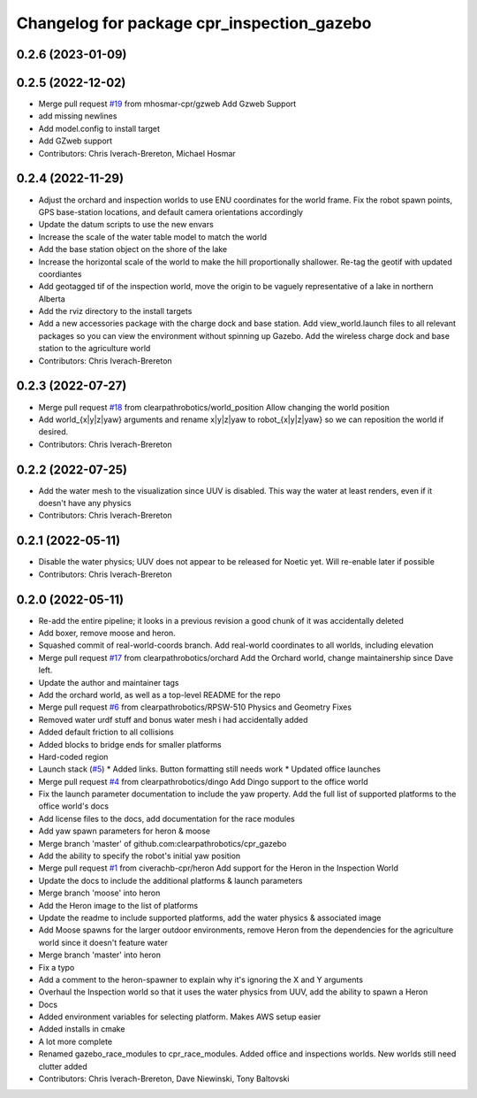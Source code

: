 ^^^^^^^^^^^^^^^^^^^^^^^^^^^^^^^^^^^^^^^^^^^
Changelog for package cpr_inspection_gazebo
^^^^^^^^^^^^^^^^^^^^^^^^^^^^^^^^^^^^^^^^^^^

0.2.6 (2023-01-09)
------------------

0.2.5 (2022-12-02)
------------------
* Merge pull request `#19 <https://github.com/clearpathrobotics/cpr_gazebo/issues/19>`_ from mhosmar-cpr/gzweb
  Add Gzweb Support
* add missing newlines
* Add model.config to install target
* Add GZweb support
* Contributors: Chris Iverach-Brereton, Michael Hosmar

0.2.4 (2022-11-29)
------------------
* Adjust the orchard and inspection worlds to use ENU coordinates for the world frame. Fix the robot spawn points, GPS base-station locations, and default camera orientations accordingly
* Update the datum scripts to use the new envars
* Increase the scale of the water table model to match the world
* Add the base station object on the shore of the lake
* Increase the horizontal scale of the world to make the hill proportionally shallower. Re-tag the geotif with updated coordiantes
* Add geotagged tif of the inspection world, move the origin to be vaguely representative of a lake in northern Alberta
* Add the rviz directory to the install targets
* Add a new accessories package with the charge dock and base station. Add view_world.launch files to all relevant packages so you can view the environment without spinning up Gazebo. Add the wireless charge dock and base station to the agriculture world
* Contributors: Chris Iverach-Brereton

0.2.3 (2022-07-27)
------------------
* Merge pull request `#18 <https://github.com/clearpathrobotics/cpr_gazebo/issues/18>`_ from clearpathrobotics/world_position
  Allow changing the world position
* Add world\_{x|y|z|yaw} arguments and rename x|y|z|yaw to robot\_{x|y|z|yaw} so we can reposition the world if desired.
* Contributors: Chris Iverach-Brereton

0.2.2 (2022-07-25)
------------------
* Add the water mesh to the visualization since UUV is disabled. This way the water at least renders, even if it doesn't have any physics
* Contributors: Chris Iverach-Brereton

0.2.1 (2022-05-11)
------------------
* Disable the water physics; UUV does not appear to be released for Noetic yet. Will re-enable later if possible
* Contributors: Chris Iverach-Brereton

0.2.0 (2022-05-11)
------------------
* Re-add the entire pipeline; it looks in a previous revision a good chunk of it was accidentally deleted
* Add boxer, remove moose and heron.
* Squashed commit of real-world-coords branch.  Add real-world coordinates to all worlds, including elevation
* Merge pull request `#17 <https://github.com/clearpathrobotics/cpr_gazebo/issues/17>`_ from clearpathrobotics/orchard
  Add the Orchard world, change maintainership since Dave left.
* Update the author and maintainer tags
* Add the orchard world, as well as a top-level README for the repo
* Merge pull request `#6 <https://github.com/clearpathrobotics/cpr_gazebo/issues/6>`_ from clearpathrobotics/RPSW-510
  Physics and Geometry Fixes
* Removed water urdf stuff and bonus water mesh i had accidentally added
* Added default friction to all collisions
* Added blocks to bridge ends for smaller platforms
* Hard-coded region
* Launch stack (`#5 <https://github.com/clearpathrobotics/cpr_gazebo/issues/5>`_)
  * Added links.  Button formatting still needs work
  * Updated office launches
* Merge pull request `#4 <https://github.com/clearpathrobotics/cpr_gazebo/issues/4>`_ from clearpathrobotics/dingo
  Add Dingo support to the office world
* Fix the launch parameter documentation to include the yaw property. Add the full list of supported platforms to the office world's docs
* Add license files to the docs, add documentation for the race modules
* Add yaw spawn parameters for heron & moose
* Merge branch 'master' of github.com:clearpathrobotics/cpr_gazebo
* Add the ability to specify the robot's initial yaw position
* Merge pull request `#1 <https://github.com/clearpathrobotics/cpr_gazebo/issues/1>`_ from civerachb-cpr/heron
  Add support for the Heron in the Inspection World
* Update the docs to include the additional platforms & launch parameters
* Merge branch 'moose' into heron
* Add the Heron image to the list of platforms
* Update the readme to include supported platforms, add the water physics & associated image
* Add Moose spawns for the larger outdoor environments, remove Heron from the dependencies for the agriculture world since it doesn't feature water
* Merge branch 'master' into heron
* Fix a typo
* Add a comment to the heron-spawner to explain why it's ignoring the X and Y arguments
* Overhaul the Inspection world so that it uses the water physics from UUV, add the ability to spawn a Heron
* Docs
* Added environment variables for selecting platform.  Makes AWS setup easier
* Added installs in cmake
* A lot more complete
* Renamed gazebo_race_modules to cpr_race_modules.  Added office and inspections worlds.  New worlds still need clutter added
* Contributors: Chris Iverach-Brereton, Dave Niewinski, Tony Baltovski
